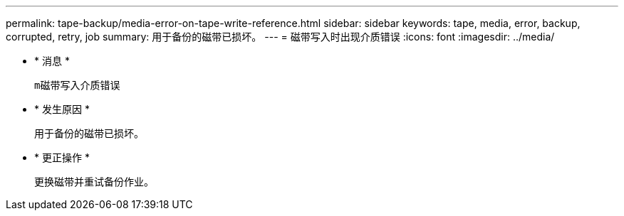 ---
permalink: tape-backup/media-error-on-tape-write-reference.html 
sidebar: sidebar 
keywords: tape, media, error, backup, corrupted, retry, job 
summary: 用于备份的磁带已损坏。 
---
= 磁带写入时出现介质错误
:icons: font
:imagesdir: ../media/


* * 消息 *
+
`m磁带写入介质错误`

* * 发生原因 *
+
用于备份的磁带已损坏。

* * 更正操作 *
+
更换磁带并重试备份作业。


